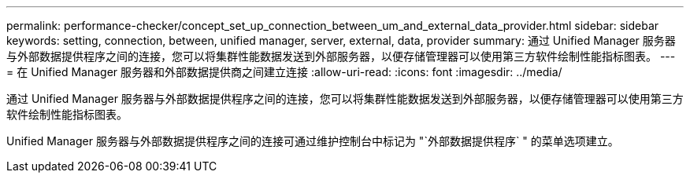 ---
permalink: performance-checker/concept_set_up_connection_between_um_and_external_data_provider.html 
sidebar: sidebar 
keywords: setting, connection, between, unified manager, server, external, data, provider 
summary: 通过 Unified Manager 服务器与外部数据提供程序之间的连接，您可以将集群性能数据发送到外部服务器，以便存储管理器可以使用第三方软件绘制性能指标图表。 
---
= 在 Unified Manager 服务器和外部数据提供商之间建立连接
:allow-uri-read: 
:icons: font
:imagesdir: ../media/


[role="lead"]
通过 Unified Manager 服务器与外部数据提供程序之间的连接，您可以将集群性能数据发送到外部服务器，以便存储管理器可以使用第三方软件绘制性能指标图表。

Unified Manager 服务器与外部数据提供程序之间的连接可通过维护控制台中标记为 "`外部数据提供程序` " 的菜单选项建立。
